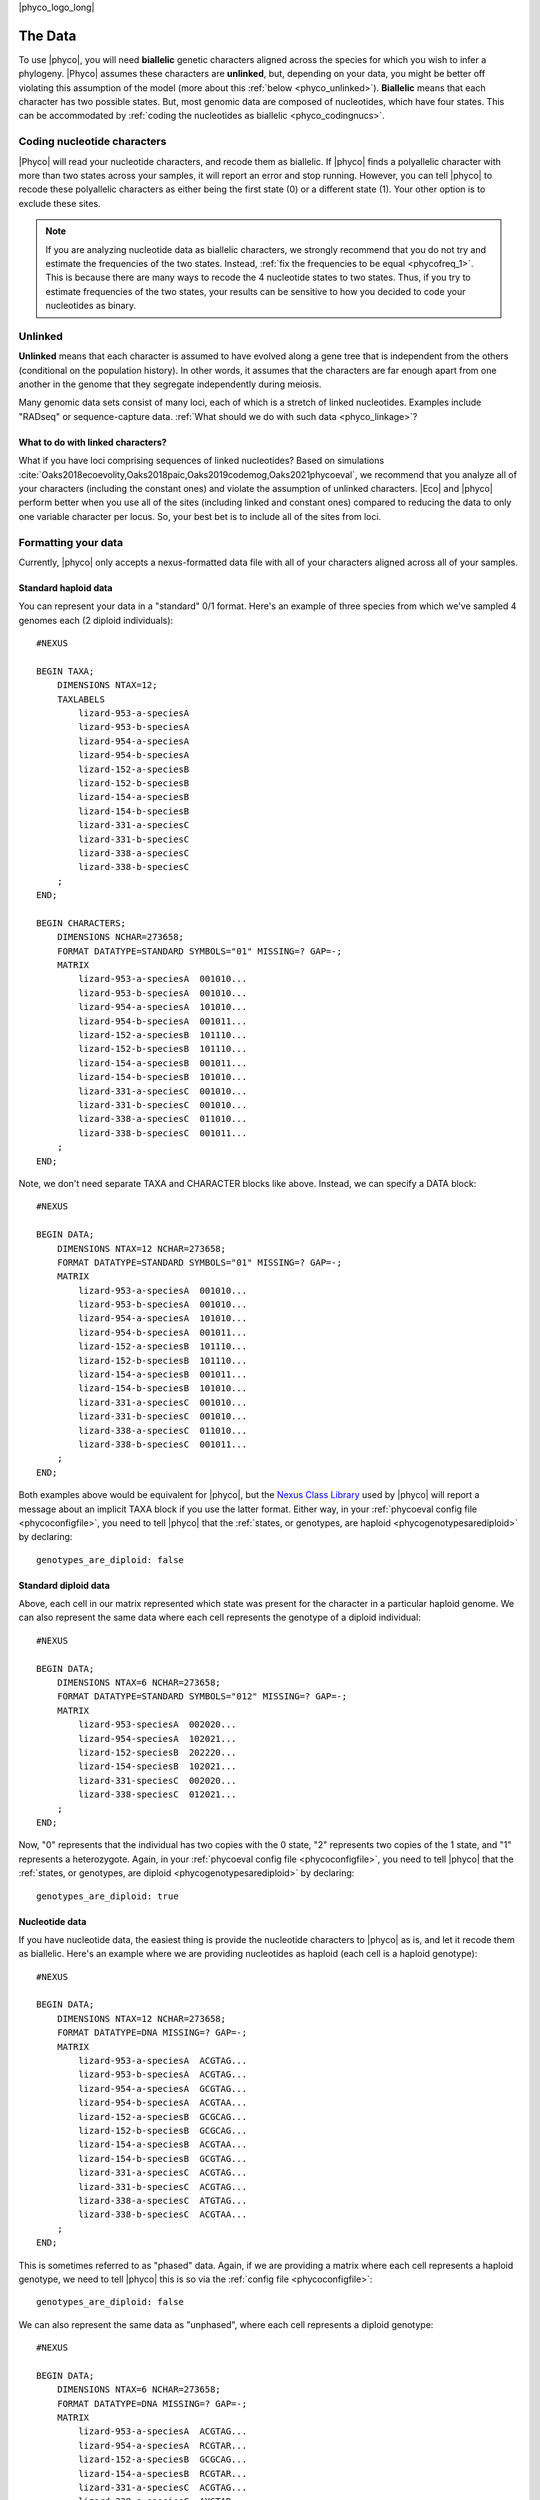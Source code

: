 |phyco_logo_long|

.. _phycodata:

########
The Data
########

To use |phyco|, you will need **biallelic** genetic characters aligned across
the species for which you wish to infer a phylogeny.
|Phyco| assumes these characters are **unlinked**, but, depending on your
data, you might be better off violating this assumption of the model
(more about this :ref:`below <phyco_unlinked>`).
**Biallelic** means that each character has two possible states.
But, most genomic data are composed of nucleotides, which have four states.
This can be accommodated by
:ref:`coding the nucleotides as biallelic <phyco_codingnucs>`.

.. _phyco_codingnucs:

****************************
Coding nucleotide characters
****************************

|Phyco| will read your nucleotide characters, and recode them as biallelic.
If |phyco| finds a polyallelic character with more than two states across your
samples, it will report an error and stop running.
However, you can tell |phyco| to recode these polyallelic characters as either
being the first state (0) or a different state (1).
Your other option is to exclude these sites.

.. note::

    If you are analyzing nucleotide data as biallelic characters, we strongly
    recommend that you do not try and estimate the frequencies of the two
    states.
    Instead, :ref:`fix the frequencies to be equal <phycofreq_1>`.
    This is because there are many ways to recode the 4 nucleotide states to two
    states.
    Thus, if you try to estimate frequencies of the two states, your results can be
    sensitive to how you decided to code your nucleotides as binary.

.. _phyco_unlinked:

********
Unlinked
********

**Unlinked** means that each character is assumed to have evolved along a gene
tree that is independent from the others (conditional on the population
history).
In other words, it assumes that the characters are far enough apart from one
another in the genome that they segregate independently during meiosis.

Many genomic data sets consist of many loci, each of which is a stretch of
linked nucleotides.
Examples include "RADseq" or sequence-capture data.
:ref:`What should we do with such data <phyco_linkage>`?


.. _phyco_linkage:

What to do with linked characters?
==================================

What if you have loci comprising sequences of linked nucleotides?
Based on simulations
:cite:`Oaks2018ecoevolity,Oaks2018paic,Oaks2019codemog,Oaks2021phycoeval`,
we recommend that you analyze all of your
characters (including the constant ones) and violate the assumption of unlinked
characters.
|Eco| and |phyco| perform better when you use all of the sites (including
linked and constant ones) compared to reducing the data to only one variable
character per locus.
So, your best bet is to include all of the sites from loci.


.. _phyco_nexusfile:

********************
Formatting your data
********************

Currently, |phyco| only accepts a nexus-formatted data file with all of your
characters aligned across all of your samples.

Standard haploid data
=====================

You can represent your data in a "standard" 0/1 format.
Here's an example of three species from which we've sampled 4 genomes each (2
diploid individuals)::

    #NEXUS
    
    BEGIN TAXA;
        DIMENSIONS NTAX=12;
        TAXLABELS
            lizard-953-a-speciesA
            lizard-953-b-speciesA
            lizard-954-a-speciesA
            lizard-954-b-speciesA
            lizard-152-a-speciesB
            lizard-152-b-speciesB
            lizard-154-a-speciesB
            lizard-154-b-speciesB
            lizard-331-a-speciesC
            lizard-331-b-speciesC
            lizard-338-a-speciesC
            lizard-338-b-speciesC
        ;
    END;

    BEGIN CHARACTERS;
        DIMENSIONS NCHAR=273658;
        FORMAT DATATYPE=STANDARD SYMBOLS="01" MISSING=? GAP=-;
        MATRIX
            lizard-953-a-speciesA  001010...
            lizard-953-b-speciesA  001010...
            lizard-954-a-speciesA  101010...
            lizard-954-b-speciesA  001011...
            lizard-152-a-speciesB  101110...
            lizard-152-b-speciesB  101110...
            lizard-154-a-speciesB  001011...
            lizard-154-b-speciesB  101010...
            lizard-331-a-speciesC  001010...
            lizard-331-b-speciesC  001010...
            lizard-338-a-speciesC  011010...
            lizard-338-b-speciesC  001011...
        ;
    END;

Note, we don't need separate TAXA and CHARACTER blocks like above.
Instead, we can specify a DATA block::

    #NEXUS
    
    BEGIN DATA;
        DIMENSIONS NTAX=12 NCHAR=273658;
        FORMAT DATATYPE=STANDARD SYMBOLS="01" MISSING=? GAP=-;
        MATRIX
            lizard-953-a-speciesA  001010...
            lizard-953-b-speciesA  001010...
            lizard-954-a-speciesA  101010...
            lizard-954-b-speciesA  001011...
            lizard-152-a-speciesB  101110...
            lizard-152-b-speciesB  101110...
            lizard-154-a-speciesB  001011...
            lizard-154-b-speciesB  101010...
            lizard-331-a-speciesC  001010...
            lizard-331-b-speciesC  001010...
            lizard-338-a-speciesC  011010...
            lizard-338-b-speciesC  001011...
        ;
    END;

Both examples above would be equivalent for |phyco|, but the
`Nexus Class Library <http://ncl.sourceforge.net/>`_
used by |phyco| will report a message about an implicit TAXA block if you use the
latter format.
Either way, in your :ref:`phycoeval config file <phycoconfigfile>`,
you need to tell |phyco| that the
:ref:`states, or genotypes, are haploid <phycogenotypesarediploid>`
by declaring::

        genotypes_are_diploid: false


Standard diploid data
=====================

Above, each cell in our matrix represented which state was present
for the character in a particular haploid genome.
We can also represent the same data where each cell represents
the genotype of a diploid individual::

    #NEXUS
    
    BEGIN DATA;
        DIMENSIONS NTAX=6 NCHAR=273658;
        FORMAT DATATYPE=STANDARD SYMBOLS="012" MISSING=? GAP=-;
        MATRIX
            lizard-953-speciesA  002020...
            lizard-954-speciesA  102021...
            lizard-152-speciesB  202220...
            lizard-154-speciesB  102021...
            lizard-331-speciesC  002020...
            lizard-338-speciesC  012021...
        ;
    END;

Now, "0" represents that the individual has two copies with the 0 state, "2"
represents two copies of the 1 state, and "1" represents a heterozygote.
Again, in your :ref:`phycoeval config file <phycoconfigfile>`,
you need to tell |phyco| that the
:ref:`states, or genotypes, are diploid <phycogenotypesarediploid>`
by declaring::

        genotypes_are_diploid: true


Nucleotide data
===============

If you have nucleotide data, the easiest thing is provide the nucleotide
characters to |phyco| as is, and let it recode them as biallelic.
Here's an example where we are providing nucleotides as haploid (each cell is a
haploid genotype)::

    #NEXUS
    
    BEGIN DATA;
        DIMENSIONS NTAX=12 NCHAR=273658;
        FORMAT DATATYPE=DNA MISSING=? GAP=-;
        MATRIX
            lizard-953-a-speciesA  ACGTAG...
            lizard-953-b-speciesA  ACGTAG...
            lizard-954-a-speciesA  GCGTAG...
            lizard-954-b-speciesA  ACGTAA...
            lizard-152-a-speciesB  GCGCAG...
            lizard-152-b-speciesB  GCGCAG...
            lizard-154-a-speciesB  ACGTAA...
            lizard-154-b-speciesB  GCGTAG...
            lizard-331-a-speciesC  ACGTAG...
            lizard-331-b-speciesC  ACGTAG...
            lizard-338-a-speciesC  ATGTAG...
            lizard-338-b-speciesC  ACGTAA...
        ;
    END;

This is sometimes referred to as "phased" data.
Again, if we are providing a matrix where each cell represents a haploid
genotype, we need to tell |phyco| this is so via the
:ref:`config file <phycoconfigfile>`::

        genotypes_are_diploid: false

We can also represent the same data as "unphased", where each cell represents a
diploid genotype::

    #NEXUS
    
    BEGIN DATA;
        DIMENSIONS NTAX=6 NCHAR=273658;
        FORMAT DATATYPE=DNA MISSING=? GAP=-;
        MATRIX
            lizard-953-a-speciesA  ACGTAG...
            lizard-954-a-speciesA  RCGTAR...
            lizard-152-a-speciesB  GCGCAG...
            lizard-154-a-speciesB  RCGTAR...
            lizard-331-a-speciesC  ACGTAG...
            lizard-338-a-speciesC  AYGTAR...
        ;
    END;

We need to indicate this in the
:ref:`config file <configfile>`::
accordingly::

        genotypes_are_diploid: true


Population labels
=================

In our nexus character matrix, we need to indicate which species (or
population) each row corresponds to.
We can do this with either using a prefix or suffix in the row (or taxon)
labels.
For example, in this nexus data file::

    #NEXUS
    
    BEGIN DATA;
        DIMENSIONS NTAX=6 NCHAR=273658;
        FORMAT DATATYPE=DNA MISSING=? GAP=-;
        MATRIX
            lizard-953-a-speciesA  ACGTAG...
            lizard-954-a-speciesA  RCGTAR...
            lizard-152-a-speciesB  GCGCAG...
            lizard-154-a-speciesB  RCGTAR...
            lizard-331-a-speciesC  ACGTAG...
            lizard-338-a-speciesC  AYGTAR...
        ;
    END;

we are using the suffixes to indicate that the first two samples came
from a species we are calling ``speciesA``,
the next to samples came from a species called ``speciesB``,
and
the last two samples came from a speices we are calling
``speciesC``.
In our :ref:`|phyco| config file <phycoconfigfile>`
we have to indicate this with::

        population_name_delimiter: "-"
        population_name_is_prefix: false

This tells |phyco| to look for the last bit of each row label that is
separated by a "-" to figure out the population label.

.. note::

    If you like to use underscores as a population label
    delimiter, just watch out for a
    :ref:`gotcha related to how the nexus format treats underscores <phycounderscoregotcha>`
